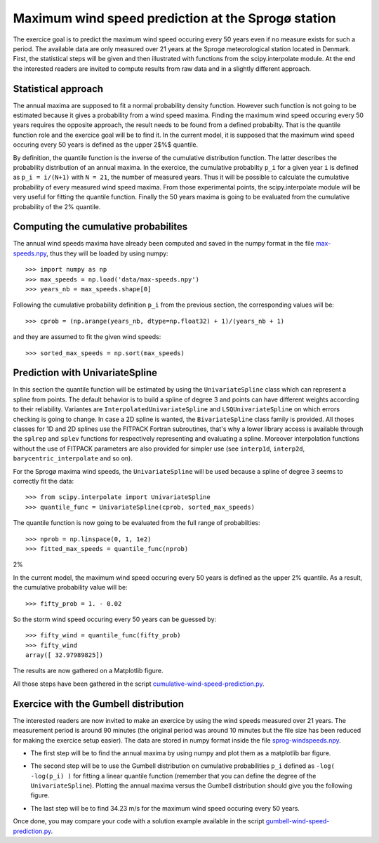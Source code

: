 .. _summary_exercise_stat_interp:

Maximum wind speed prediction at the Sprogø station
---------------------------------------------------
The exercice goal is to predict the maximum wind speed occuring every
50 years even if no measure exists for such a period. The available
data are only measured over 21 years at the Sprogø meteorological
station located in Denmark. First, the statistical steps will be given
and then illustrated with functions from the scipy.interpolate module.
At the end the interested readers are invited to compute results from
raw data and in a slightly different approach.

Statistical approach
~~~~~~~~~~~~~~~~~~~~
The annual maxima are supposed to fit a normal probability density
function. However such function is not going to be estimated because
it gives a probability from a wind speed maxima. Finding the maximum wind
speed occuring every 50 years requires the opposite approach, the result
needs to be found from a defined probabilty. That is the quantile function
role and the exercice goal will be to find it. In the current model,
it is supposed that the maximum wind speed occuring every 50 years is
defined as the upper 2$%$ quantile.

By definition, the quantile function is the inverse of the cumulative
distribution function. The latter describes the probability distribution
of an annual maxima. In the exercice, the cumulative probabilty ``p_i``
for a given year ``i`` is defined as ``p_i = i/(N+1)`` with ``N = 21``,
the number of measured years. Thus it will be possible to calculate
the cumulative probability of every measured wind speed maxima.
From those experimental points, the scipy.interpolate module will be
very useful for fitting the quantile function. Finally the 50 years
maxima is going to be evaluated from the cumulative probability
of the 2% quantile.

Computing the cumulative probabilites
~~~~~~~~~~~~~~~~~~~~~~~~~~~~~~~~~~~~~
The annual wind speeds maxima have already been computed and saved in
the numpy format in the file max-speeds.npy_, thus they will be loaded
by using numpy::

    >>> import numpy as np
    >>> max_speeds = np.load('data/max-speeds.npy')
    >>> years_nb = max_speeds.shape[0]

.. _max-speeds.npy : ../../data/max-speeds.npy

Following the cumulative probability definition ``p_i`` from the previous
section, the corresponding values will be::

    >>> cprob = (np.arange(years_nb, dtype=np.float32) + 1)/(years_nb + 1)

and they are assumed to fit the given wind speeds::

    >>> sorted_max_speeds = np.sort(max_speeds)


Prediction with UnivariateSpline
~~~~~~~~~~~~~~~~~~~~~~~~~~~~~~~~
In this section the quantile function will be estimated by using the
``UnivariateSpline`` class which can represent a spline from points. The
default behavior is to build a spline of degree 3 and points can
have different weights according to their reliability. Variantes are
``InterpolatedUnivariateSpline`` and ``LSQUnivariateSpline`` on which
errors checking is going to change.  In case a 2D spline is wanted,
the ``BivariateSpline`` class family is provided. All thoses classes
for 1D and 2D splines use the FITPACK Fortran subroutines, that's why a
lower library access is available through the ``splrep`` and ``splev``
functions for respectively representing and evaluating a spline.
Moreover interpolation functions without the use of FITPACK parameters
are also provided for simpler use (see ``interp1d``, ``interp2d``,
``barycentric_interpolate`` and so on).

For the Sprogø maxima wind speeds, the ``UnivariateSpline`` will be
used because a spline of degree 3 seems to correctly fit the data::

    >>> from scipy.interpolate import UnivariateSpline
    >>> quantile_func = UnivariateSpline(cprob, sorted_max_speeds)

The quantile function is now going to be evaluated from the full range
of probabilties::

    >>> nprob = np.linspace(0, 1, 1e2)
    >>> fitted_max_speeds = quantile_func(nprob)

2%

In the current model, the maximum wind speed occuring every 50 years is
defined as the upper 2% quantile. As a result, the cumulative probability
value will be::
    
    >>> fifty_prob = 1. - 0.02


So the storm wind speed occuring every 50 years can be guessed by::

    >>> fifty_wind = quantile_func(fifty_prob)
    >>> fifty_wind
    array([ 32.97989825])

The results are now gathered on a Matplotlib figure.

.. image:: cumulative-wind-speed-prediction.png
   :align: center

All those steps have been gathered in the script
cumulative-wind-speed-prediction.py_.

.. _cumulative-wind-speed-prediction.py: ../../data/cumulative-wind-speed-prediction.py

Exercice with the Gumbell distribution
~~~~~~~~~~~~~~~~~~~~~~~~~~~~~~~~~~~~~~
The interested readers are now invited to make an exercice by using the
wind speeds measured over 21 years. The measurement period is around 90
minutes (the original period was around 10 minutes but the file size has
been reduced for making the exercice setup easier). The data are stored
in numpy format inside the file sprog-windspeeds.npy_.

.. _sprog-windspeeds.npy : ../../data/sprog-windspeeds.npy

* The first step will be to find the annual maxima by using numpy
  and plot them as a matplotlib bar figure.

.. image:: sprog-annual-maxima.png
   :align: center

* The second step will be to use the Gumbell distribution on cumulative
  probabilities ``p_i`` defined as ``-log( -log(p_i) )`` for fitting
  a linear quantile function (remember that you can define the degree
  of the ``UnivariateSpline``). Plotting the annual maxima versus the
  Gumbell distribution should give you the following figure.

.. image:: gumbell-wind-speed-prediction.png
   :align: center

* The last step will be to find 34.23 m/s for the maximum wind speed
  occuring every 50 years.

Once done, you may compare your code with a solution example available in the
script gumbell-wind-speed-prediction.py_.

.. _gumbell-wind-speed-prediction.py : ../../data/gumbell-wind-speed-prediction.py

